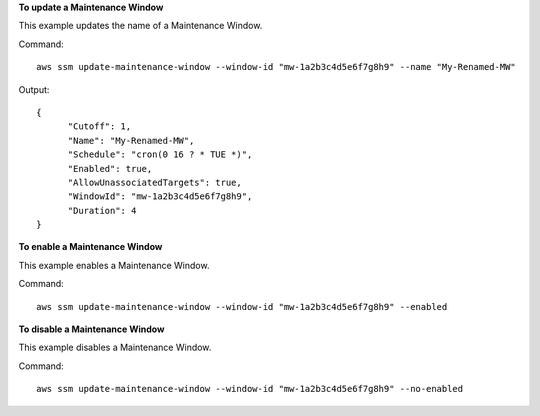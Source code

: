 **To update a Maintenance Window**

This example updates the name of a Maintenance Window.

Command::

  aws ssm update-maintenance-window --window-id "mw-1a2b3c4d5e6f7g8h9" --name "My-Renamed-MW"

Output::

  {
	"Cutoff": 1,
	"Name": "My-Renamed-MW",
	"Schedule": "cron(0 16 ? * TUE *)",
	"Enabled": true,
	"AllowUnassociatedTargets": true,
	"WindowId": "mw-1a2b3c4d5e6f7g8h9",
	"Duration": 4
  }

**To enable a Maintenance Window**

This example enables a Maintenance Window.

Command::

  aws ssm update-maintenance-window --window-id "mw-1a2b3c4d5e6f7g8h9" --enabled
  
**To disable a Maintenance Window**
  
This example disables a Maintenance Window.

Command::

  aws ssm update-maintenance-window --window-id "mw-1a2b3c4d5e6f7g8h9" --no-enabled
  